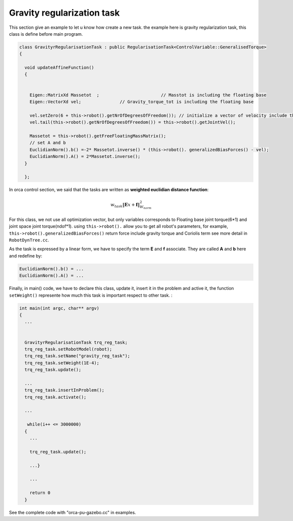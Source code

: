 Gravity regularization task
---------------------------

This section give an example to let u know how create a new task. the example here is gravity regularization task, this class is define before main program.

.. code-block:: cpp

  class GravityrRegularisationTask : public RegularisationTask<ControlVariable::GeneralisedTorque>
  {

    void updateAffineFunction()
    {


      Eigen::MatrixXd Massetot  ; 			 // Masstot is including the floating base
      Eigen::VectorXd vel; 		 // Gravity_torque_tot is including the floating base

      vel.setZero(6 + this->robot().getNrOfDegreesOfFreedom()); // initialize a vector of velocity include the floating base.
      vel.tail(this->robot().getNrOfDegreesOfFreedom()) = this->robot().getJointVel();

      Massetot = this->robot().getFreeFloatingMassMatrix();
      // set A and b
      EuclidianNorm().b() =-2* Massetot.inverse() * (this->robot(). generalizedBiasForces() - vel);
      EuclidianNorm().A() = 2*Massetot.inverse();
    }

    };


In orca control section, we said that the tasks are written as **weighted euclidian distance function**:

.. math::

    w_{task}  \lVert \mathbf{E}x + \mathbf{f} \rVert_{W_{norm}}^2


For this class, we not use all optimization vector, but only variables corresponds to Floating base joint torque(6*1) and joint space joint torque(ndof*1).
using ``this->robot().`` allow you to get all robot's parameters, for example, ``this->robot().generalizedBiasForces()`` return force include gravity torque and Coriolis term
see more detail in ``RobotDynTree.cc``.

As the task is expressed by a linear form, we have to specify the term **E** and **f** associate. They are called **A** and **b** here and redefine by:

.. code-block:: cpp

  EuclidianNorm().b() = ...
  EuclidianNorm().A() = ...

Finally, in main() code, we have to declare this class, update it, insert it in the problem and active it, the function ``setWeight()`` represente how much this task is important respect to other task.  :

.. code-block:: cpp

  int main(int argc, char** argv)
  {
    ...


    GravityrRegularisationTask trq_reg_task;
    trq_reg_task.setRobotModel(robot);
    trq_reg_task.setName("gravity_reg_task");
    trq_reg_task.setWeight(1E-4);
    trq_reg_task.update();

    ...
    trq_reg_task.insertInProblem();
    trq_reg_task.activate();

    ...

     while(i++ <= 3000000)
    {
      ...

      trq_reg_task.update();

      ...}

      ...

      return 0
    }

See the complete code with "orca-pu-gazebo.cc" in examples.